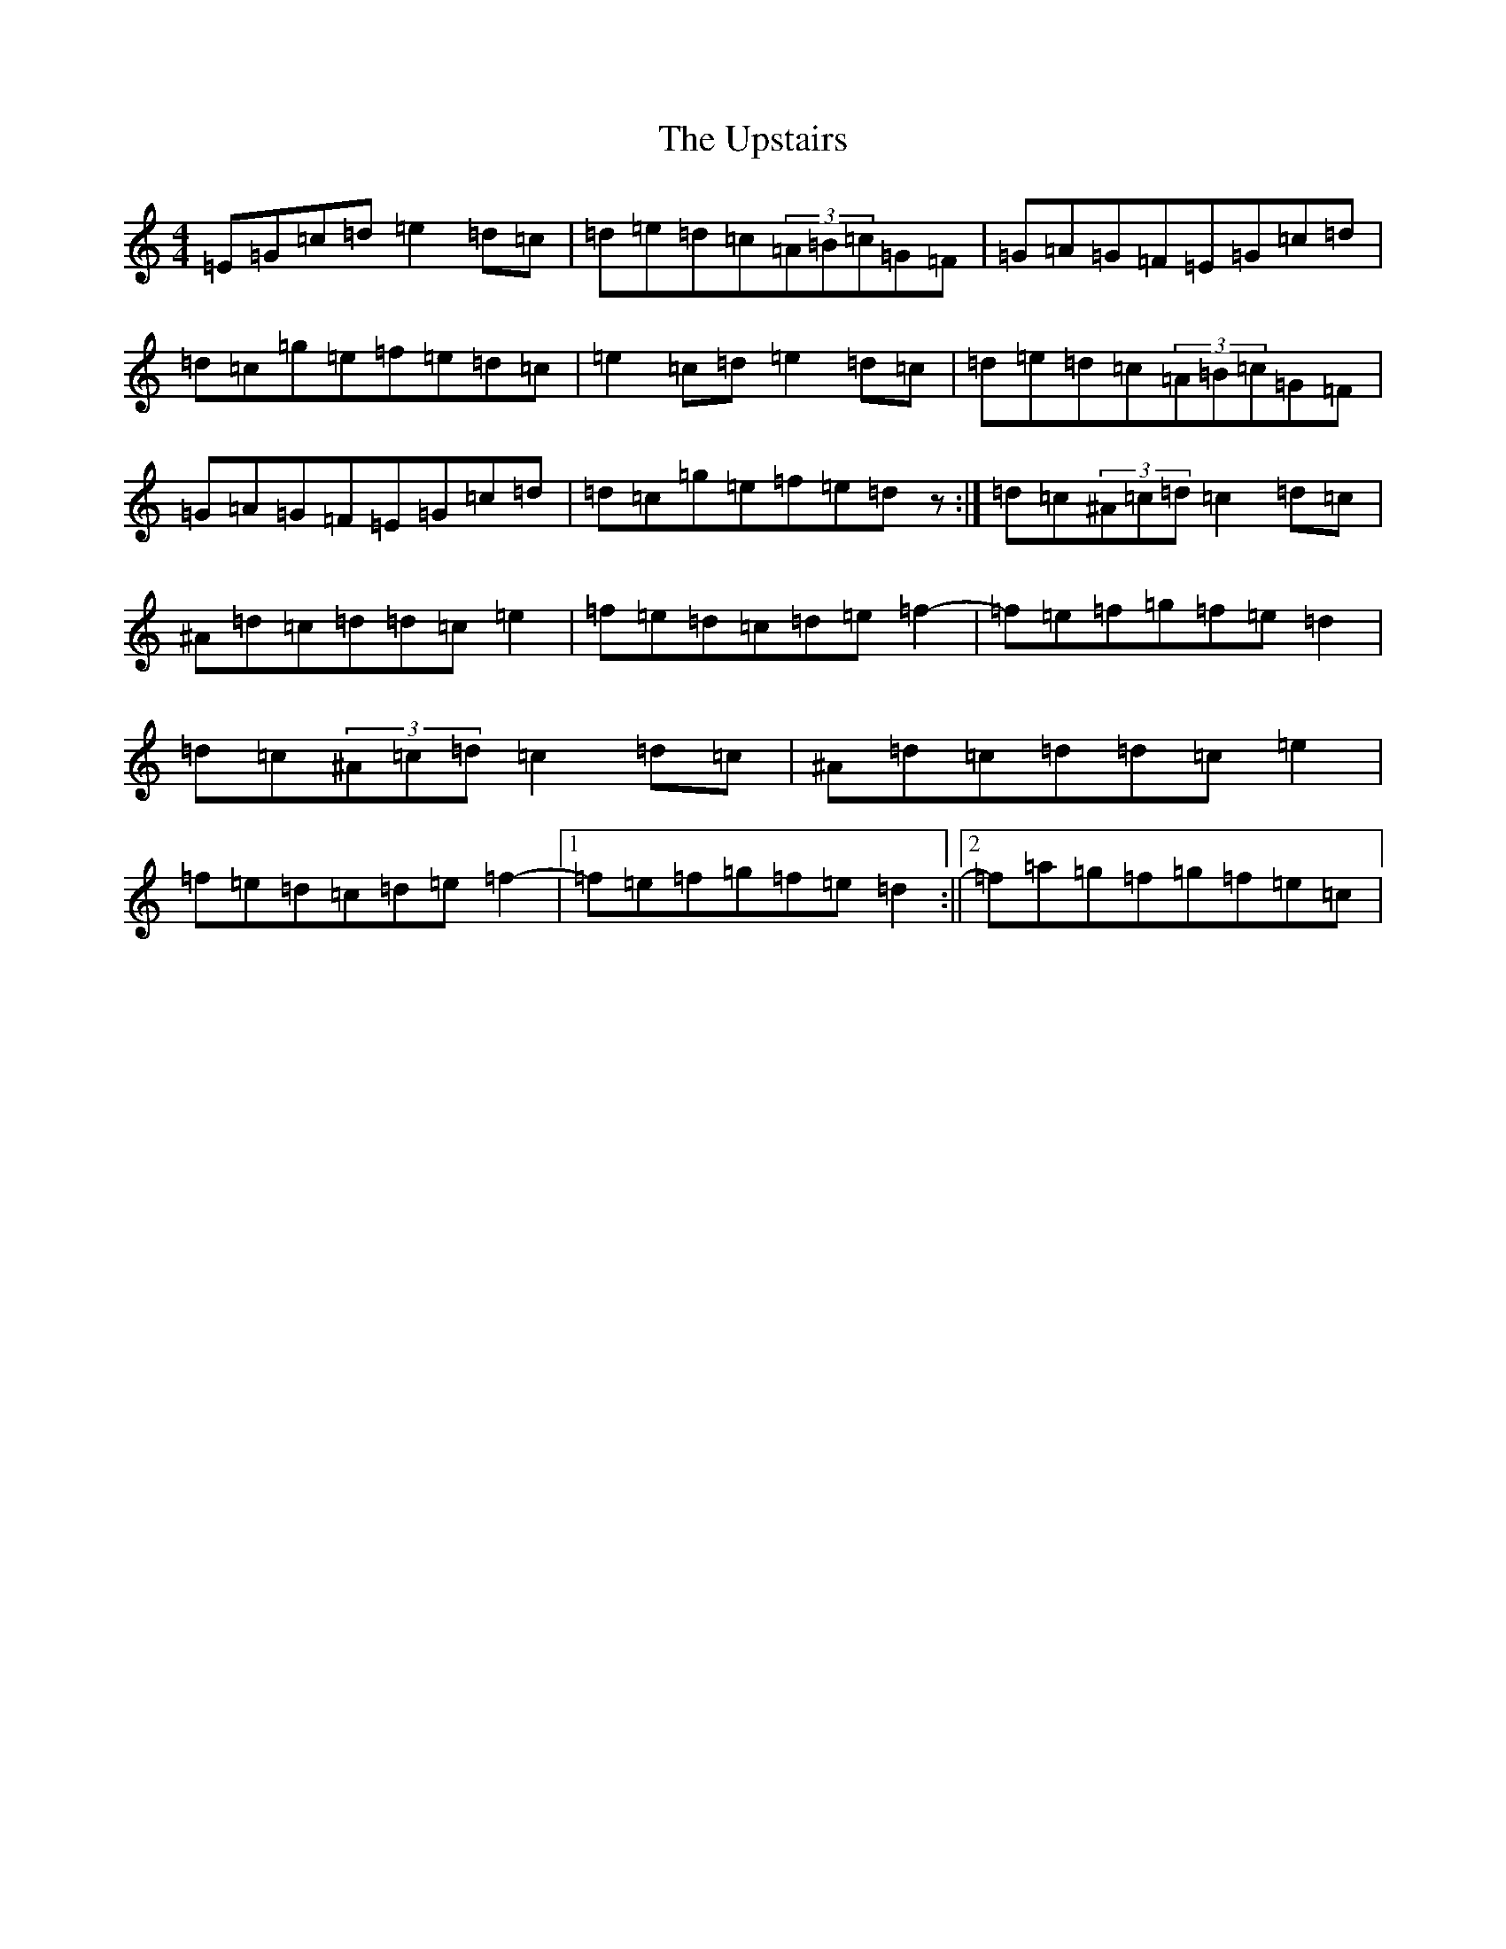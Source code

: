X: 21894
T: Upstairs, The
S: https://thesession.org/tunes/5804#setting5804
R: reel
M:4/4
L:1/8
K: C Major
=E=G=c=d=e2=d=c|=d=e=d=c(3=A=B=c=G=F|=G=A=G=F=E=G=c=d|=d=c=g=e=f=e=d=c|=e2=c=d=e2=d=c|=d=e=d=c(3=A=B=c=G=F|=G=A=G=F=E=G=c=d|=d=c=g=e=f=e=dz:|=d=c(3^A=c=d=c2=d=c|^A=d=c=d=d=c=e2|=f=e=d=c=d=e=f2-|=f=e=f=g=f=e=d2|=d=c(3^A=c=d=c2=d=c|^A=d=c=d=d=c=e2|=f=e=d=c=d=e=f2-|1=f=e=f=g=f=e=d2:||2=f=a=g=f=g=f=e=c|